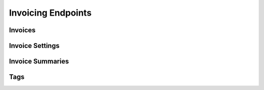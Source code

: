 Invoicing Endpoints
===================

Invoices
--------

Invoice Settings
----------------

Invoice Summaries
-----------------

Tags
----